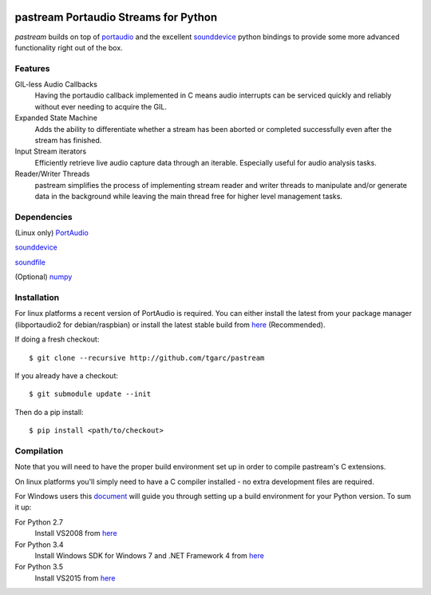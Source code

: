 .. image:: https://travis-ci.org/tgarc/pastream.svg?branch=add_wheels
    :target: https://travis-ci.org/tgarc/pastream

.. image:: https://ci.appveyor.com/api/projects/status/wk52r5jy9ri7dsi9/branch/add_wheels?svg=true
    :target: https://ci.appveyor.com/project/tgarc/pastream/branch/add_wheels


pastream Portaudio Streams for Python
=======================================

`pastream` builds on top of `portaudio <http://www.portaudio.com/>`__ and the
excellent `sounddevice <http://github.com/spatialaudio/python-sounddevice>`__ python
bindings to provide some more advanced functionality right out of the box.


Features
--------

GIL-less Audio Callbacks
    Having the portaudio callback implemented in C means audio interrupts can be
    serviced quickly and reliably without ever needing to acquire the GIL.

Expanded State Machine
    Adds the ability to differentiate whether a stream has been aborted or
    completed successfully even after the stream has finished.

Input Stream iterators
    Efficiently retrieve live audio capture data through an iterable. Especially
    useful for audio analysis tasks.

Reader/Writer Threads
    pastream simplifies the process of implementing stream reader and writer
    threads to manipulate and/or generate data in the background while leaving
    the main thread free for higher level management tasks.


Dependencies
------------

(Linux only) `PortAudio <http://www.portaudio.com>`__

`sounddevice <http://github.com/spatialaudio/python-sounddevice>`__

`soundfile <https://github.com/bastibe/PySoundFile>`__

(Optional) `numpy <http://www.numpy.org/>`__


Installation
------------

For linux platforms a recent version of PortAudio is required. You can either
install the latest from your package manager (libportaudio2 for
debian/raspbian) or install the latest stable build from `here
<http://www.portaudio.com/download.html>`__ (Recommended).

If doing a fresh checkout::

    $ git clone --recursive http://github.com/tgarc/pastream

If you already have a checkout::

    $ git submodule update --init

Then do a pip install::

    $ pip install <path/to/checkout>

Compilation
------------

Note that you will need to have the proper build environment set up in order to
compile pastream's C extensions.

On linux platforms you'll simply need to have a C compiler installed - no extra
development files are required.

For Windows users this `document
<https://packaging.python.org/extensions/#setting-up-a-build-environment-on-windows>`__
will guide you through setting up a build environment for your Python
version. To sum it up:

For Python 2.7
    Install VS2008 from `here <https://www.microsoft.com/en-gb/download/details.aspx?id=44266>`__

For Python 3.4
    Install Windows SDK for Windows 7 and .NET Framework 4  from `here <https://www.microsoft.com/en-gb/download/details.aspx?id=8279>`__

For Python 3.5
    Install VS2015 from `here <https://www.visualstudio.com/en-us/downloads/download-visual-studio-vs.aspx>`__
